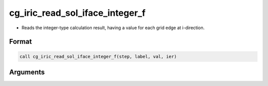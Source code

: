 cg_iric_read_sol_iface_integer_f
================================

-  Reads the integer-type calculation result, having a value for each grid edge at i-direction.

Format
------
.. code-block:: fortran

   call cg_iric_read_sol_iface_integer_f(step, label, val, ier)

Arguments
---------

.. csv-table:: Arguments of cg_iric_read_sol_iface_integer_f
   :file: cg_iric_read_sol_iface_integer_f_args.csv
   :header-rows: 1
